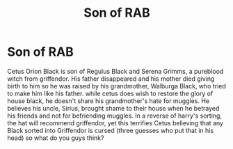 #+TITLE: Son of RAB

* Son of RAB
:PROPERTIES:
:Author: Possible-Neat-4264
:Score: 1
:DateUnix: 1612806482.0
:DateShort: 2021-Feb-08
:FlairText: Discussion
:END:
Cetus Orion Black is son of Regulus Black and Serena Grimms, a pureblood witch from griffendor. His father disappeared and his mother died giving birth to him so he was raised by his grandmother, Walburga Black, who tried to make him like his father. while cetus does wish to restore the glory of house black, he doesn't share his grandmother's hate for muggles. He believes his uncle, Sirius, brought shame to their house when he betrayed his friends and not for befriending muggles. In a reverse of harry's sorting, the hat will recommend griffendor, yet this terrifies Cetus believing that any Black sorted into Griffendor is cursed (three guesses who put that in his head) so what do you guys think?

